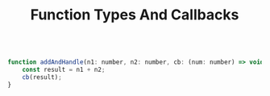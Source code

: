 #+TITLE: Function Types And Callbacks
#+begin_src js

function addAndHandle(n1: number, n2: number, cb: (num: number) => void) {
    const result = n1 + n2;
    cb(result);
}
#+end_src
